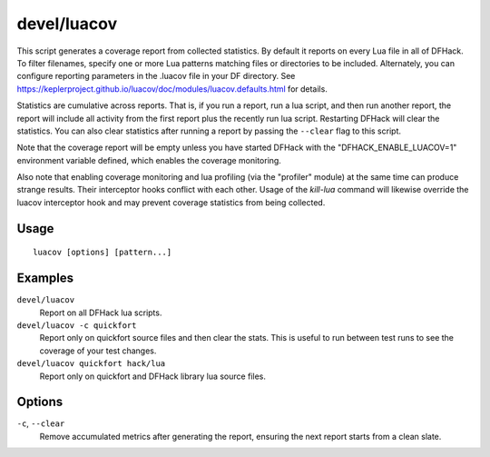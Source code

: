 devel/luacov
============

.. dfhack-tool::
    :summary: Lua script coverage report generator.
    :tags: dev

This script generates a coverage report from collected statistics. By default it
reports on every Lua file in all of DFHack. To filter filenames, specify one or
more Lua patterns matching files or directories to be included. Alternately, you
can configure reporting parameters in the .luacov file in your DF directory. See
https://keplerproject.github.io/luacov/doc/modules/luacov.defaults.html for
details.

Statistics are cumulative across reports. That is, if you run a report, run a
lua script, and then run another report, the report will include all activity
from the first report plus the recently run lua script. Restarting DFHack will
clear the statistics. You can also clear statistics after running a report by
passing the ``--clear`` flag to this script.

Note that the coverage report will be empty unless you have started DFHack with
the "DFHACK_ENABLE_LUACOV=1" environment variable defined, which enables the
coverage monitoring.

Also note that enabling coverage monitoring and lua profiling (via the
"profiler" module) at the same time can produce strange results. Their
interceptor hooks conflict with each other. Usage of the `kill-lua` command will
likewise override the luacov interceptor hook and may prevent coverage
statistics from being collected.

Usage
-----

::

    luacov [options] [pattern...]

Examples
--------

``devel/luacov``
    Report on all DFHack lua scripts.
``devel/luacov -c quickfort``
    Report only on quickfort source files and then clear the stats. This is
    useful to run between test runs to see the coverage of your test changes.
``devel/luacov quickfort hack/lua``
    Report only on quickfort and DFHack library lua source files.

Options
-------

``-c``, ``--clear``
    Remove accumulated metrics after generating the report, ensuring the next
    report starts from a clean slate.
